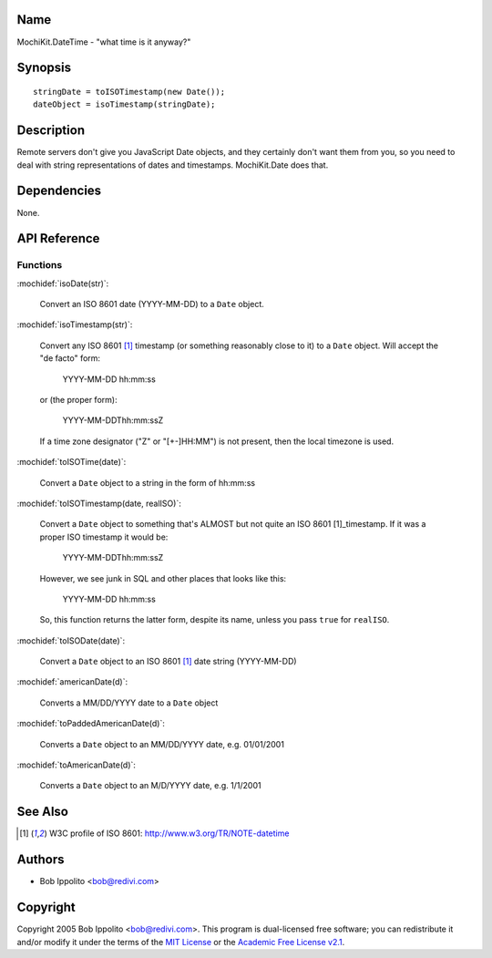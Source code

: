 .. title:: MochiKit.DateTime - "what time is it anyway?"

Name
====

MochiKit.DateTime - "what time is it anyway?"


Synopsis
========

::

   stringDate = toISOTimestamp(new Date());
   dateObject = isoTimestamp(stringDate);


Description
===========

Remote servers don't give you JavaScript Date objects, and they certainly
don't want them from you, so you need to deal with string representations
of dates and timestamps.  MochiKit.Date does that.


Dependencies
============

None.


API Reference
=============

Functions
---------

:mochidef:`isoDate(str)`:

    Convert an ISO 8601 date (YYYY-MM-DD) to a ``Date`` object.


:mochidef:`isoTimestamp(str)`:

    Convert any ISO 8601 [1]_ timestamp (or something reasonably close to it)
    to a ``Date`` object.  Will accept the "de facto" form:

        YYYY-MM-DD hh:mm:ss

    or (the proper form):

        YYYY-MM-DDThh:mm:ssZ

    If a time zone designator ("Z" or "[+-]HH:MM") is not present, then the
    local timezone is used.


:mochidef:`toISOTime(date)`:

    Convert a ``Date`` object to a string in the form of hh:mm:ss


:mochidef:`toISOTimestamp(date, realISO)`:

    Convert a ``Date`` object to something that's ALMOST but not quite an
    ISO 8601 [1]_timestamp.  If it was a proper ISO timestamp it would be:

        YYYY-MM-DDThh:mm:ssZ

    However, we see junk in SQL and other places that looks like this:

        YYYY-MM-DD hh:mm:ss

    So, this function returns the latter form, despite its name, unless
    you pass ``true`` for ``realISO``.


:mochidef:`toISODate(date)`:

    Convert a ``Date`` object to an ISO 8601 [1]_ date string (YYYY-MM-DD)


:mochidef:`americanDate(d)`:

    Converts a MM/DD/YYYY date to a ``Date`` object


:mochidef:`toPaddedAmericanDate(d)`:

    Converts a ``Date`` object to an MM/DD/YYYY date, e.g. 01/01/2001


:mochidef:`toAmericanDate(d)`:

    Converts a ``Date`` object to an M/D/YYYY date, e.g. 1/1/2001


See Also
========

.. [1] W3C profile of ISO 8601: http://www.w3.org/TR/NOTE-datetime


Authors
=======

- Bob Ippolito <bob@redivi.com>


Copyright
=========

Copyright 2005 Bob Ippolito <bob@redivi.com>.  This program is dual-licensed
free software; you can redistribute it and/or modify it under the terms of the
`MIT License`_ or the `Academic Free License v2.1`_.

.. _`MIT License`: http://www.opensource.org/licenses/mit-license.php
.. _`Academic Free License v2.1`: http://www.opensource.org/licenses/afl-2.1.php
